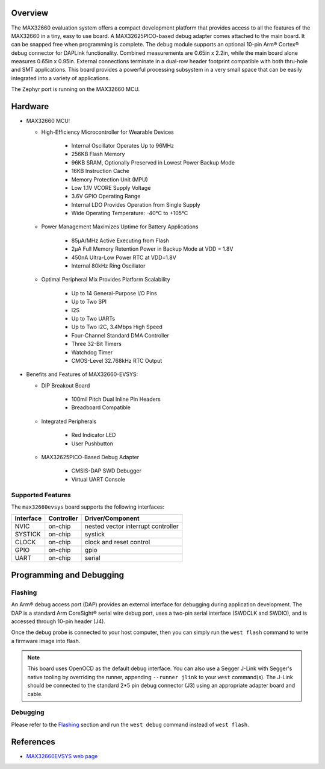 .. zephyr:board:: max32660evsys

Overview
********
The MAX32660 evaluation system offers a compact development platform that
provides access to all the features of the MAX32660 in a tiny, easy to
use board. A MAX32625PICO-based debug adapter comes attached to the main
board. It can be snapped free when programming is complete. The debug
module supports an optional 10-pin Arm® Cortex® debug connector for DAPLink
functionality. Combined measurements are 0.65in x 2.2in, while the main board
alone measures 0.65in x 0.95in. External connections terminate in a dual-row
header footprint compatible with both thru-hole and SMT applications. This
board provides a powerful processing subsystem in a very small space that
can be easily integrated into a variety of applications.

The Zephyr port is running on the MAX32660 MCU.

Hardware
********

- MAX32660 MCU:

  - High-Efficiency Microcontroller for Wearable Devices

     - Internal Oscillator Operates Up to 96MHz
     - 256KB Flash Memory
     - 96KB SRAM, Optionally Preserved in Lowest Power Backup Mode
     - 16KB Instruction Cache
     - Memory Protection Unit (MPU)
     - Low 1.1V VCORE Supply Voltage
     - 3.6V GPIO Operating Range
     - Internal LDO Provides Operation from Single Supply
     - Wide Operating Temperature: -40°C to +105°C

  - Power Management Maximizes Uptime for Battery Applications

     - 85µA/MHz Active Executing from Flash
     - 2µA Full Memory Retention Power in Backup Mode at VDD = 1.8V
     - 450nA Ultra-Low Power RTC at VDD=1.8V
     - Internal 80kHz Ring Oscillator

  - Optimal Peripheral Mix Provides Platform Scalability

     - Up to 14 General-Purpose I/O Pins
     - Up to Two SPI
     - I2S
     - Up to Two UARTs
     - Up to Two I2C, 3.4Mbps High Speed
     - Four-Channel Standard DMA Controller
     - Three 32-Bit Timers
     - Watchdog Timer
     - CMOS-Level 32.768kHz RTC Output

- Benefits and Features of MAX32660-EVSYS:

  - DIP Breakout Board

     - 100mil Pitch Dual Inline Pin Headers
     - Breadboard Compatible

  - Integrated Peripherals

     - Red Indicator LED
     - User Pushbutton

  - MAX32625PICO-Based Debug Adapter

     - CMSIS-DAP SWD Debugger
     - Virtual UART Console

Supported Features
==================

The ``max32660evsys`` board supports the following interfaces:

+-----------+------------+-------------------------------------+
| Interface | Controller | Driver/Component                    |
+===========+============+=====================================+
| NVIC      | on-chip    | nested vector interrupt controller  |
+-----------+------------+-------------------------------------+
| SYSTICK   | on-chip    | systick                             |
+-----------+------------+-------------------------------------+
| CLOCK     | on-chip    | clock and reset control             |
+-----------+------------+-------------------------------------+
| GPIO      | on-chip    | gpio                                |
+-----------+------------+-------------------------------------+
| UART      | on-chip    | serial                              |
+-----------+------------+-------------------------------------+

Programming and Debugging
*************************

Flashing
========

An Arm® debug access port (DAP) provides an external interface for debugging during application
development. The DAP is a standard Arm CoreSight® serial wire debug port, uses a two-pin serial
interface (SWDCLK and SWDIO), and is accessed through 10-pin header (J4).

Once the debug probe is connected to your host computer, then you can simply run the
``west flash`` command to write a firmware image into flash.

.. note::

   This board uses OpenOCD as the default debug interface. You can also use
   a Segger J-Link with Segger's native tooling by overriding the runner,
   appending ``--runner jlink`` to your ``west`` command(s). The J-Link should
   be connected to the standard 2*5 pin debug connector (J3) using an
   appropriate adapter board and cable.

Debugging
=========

Please refer to the `Flashing`_ section and run the ``west debug`` command
instead of ``west flash``.

References
**********

- `MAX32660EVSYS web page`_

.. _MAX32660EVSYS web page:
   https://www.analog.com/en/resources/evaluation-hardware-and-software/evaluation-boards-kits/max32660-evsys.html
